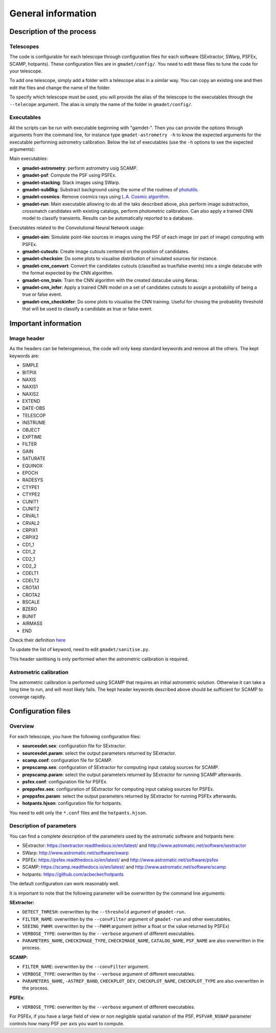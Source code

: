 ===================
General information
===================


Description of the process
--------------------------

Telescopes
^^^^^^^^^^

The code is configurable for each telescope through configuration files for each software (SExtractor, SWarp, PSFEx, SCAMP, hotpants). These configuration files are in ``gmadet/config/``. You need to edit these files to tune the code for your telescope.

To add one telescope, simply add a folder with a telescope alias in a similar way. You can copy an existing one and then edit the files and change the name of the folder.

To specify which telescope must be used, you will provide the alias of the telescope to the executables through the ``--telecope`` argument. The alias is simply the name of the folder in ``gmadet/config/``.

Executables
^^^^^^^^^^^

All the scripts can be run with executable beginning with "gamdet-". Then you can provide the options through arguments from the command line, for instance type ``gmadet-astrometry -h`` to know the expected arguments for the executable performing astrometry calibration. Below the list of executables (use the ``-h`` options to see the expected arguments):

Main executables:

* **gmadet-astrometry**: perform astrometry usig SCAMP. 

* **gmadet-psf**: Compute the PSF using PSFEx.

* **gmadet-stacking**: Stack images using SWarp.

* **gmadet-subBkg**: Substract background using the some of the routines of `photutils`_.

* **gmadet-cosmics**: Remove cosmics rays using `L.A. Cosmic algorithm`_.

* **gmadet-run**: Main executable allowing to do all the taks described above, plus perform image substraction, crossmatch candidates with existing catalogs, perform photometric calibration. Can also apply a trained CNN model to classify transients. Results can be automatically reported to a database.

Executables related to the Convolutional Neural Network usage:

* **gmadet-sim**: Simulate point-like sources in images using the PSF of each image (or part of image) computing with PSFEx.

* **gmadet-cutouts**: Create image cutouts centered on the position of candidates.

* **gmadet-checksim**: Do some plots to visualise distribution of simulated sources for instance.

* **gmadet-cnn_convert**: Convert the candidates cutouts (classified as true/false events) into a single datacube with the format expected by the CNN algorithm.

* **gmadet-cnn_train**: Train the CNN algorithm with the created datacube using Keras.

* **gmadet-cnn_infer**: Apply a trained CNN model on a set of candidates cutouts to assign a probability of being a true or false event.

* **gmadet-cnn_checkinfer**: Do some plots to visualise the CNN training. Useful for chosing the probability threshold that will be used to classify a candidate as true or false event.

.. _photutils: https://photutils.readthedocs.io/en/stable/background.html
.. _L.A. Cosmic algorithm: https://lacosmic.readthedocs.io/en/latest/

Important information
---------------------

Image header
^^^^^^^^^^^^

As the headers can be heterogeneous, the code will only keep standard keywords and remove all the others. The kept keywords are:

* SIMPLE
* BITPIX
* NAXIS
* NAXIS1
* NAXIS2
* EXTEND
* DATE-OBS
* TELESCOP
* INSTRUME
* OBJECT
* EXPTIME
* FILTER
* GAIN
* SATURATE
* EQUINOX
* EPOCH
* RADESYS
* CTYPE1
* CTYPE2
* CUNIT1
* CUNIT2
* CRVAL1
* CRVAL2
* CRPIX1
* CRPIX2
* CD1_1
* CD1_2
* CD2_1
* CD2_2
* CDELT1
* CDELT2
* CROTA1
* CROTA2
* BSCALE
* BZERO
* BUNIT
* AIRMASS
* END


Check their definition `here`_

.. _here: https://heasarc.gsfc.nasa.gov/docs/fcg/standard_dict.html

To update the list of keyword, need to edit ``gmadet/sanitise.py``.

This header sanitising is only performed when the astrometric calibration is required.

Astrometric calibration
^^^^^^^^^^^^^^^^^^^^^^^

The astrometric calibration is performed using SCAMP that requires an initial astrometric solution. Otherwise it can take a long time to run, and will most likely fails. The kept header keywords described above should be sufficient for SCAMP to converge rapidly.

Configuration files
-------------------

Overview
^^^^^^^^

For each telescope, you have the following configuration files:

* **sourcesdet.sex**: configuration file for SExtractor.

* **sourcesdet.param**: select the output parameters returned by SExtractor.

* **scamp.conf**: configuration file for SCAMP.

* **prepscamp.sex**: configuration of SExtractor for computing input catalog sources for SCAMP.

* **prepscamp.param**: select the output parameters returned by SExtractor for running SCAMP afterwards.

* **psfex.conf**: configuration file for PSFEx.

* **preppsfex.sex**: configuration of SExtractor for computing input catalog sources for PSFEx.

* **preppsfex.param**: select the output parameters returned by SExtractor for running PSFEx afterwards.

* **hotpants.hjson**: configuration file for hotpants.


You need to edit only the ``*.conf`` files and the ``hotpants.hjson``.


Description of parameters
^^^^^^^^^^^^^^^^^^^^^^^^^

You can find a complete description of the parameters used by the astromatic software and hotpants here:

* SExtractor:  https://sextractor.readthedocs.io/en/latest/ and http://www.astromatic.net/software/sextractor
* SWarp: http://www.astromatic.net/software/swarp
* PSFEx: https://psfex.readthedocs.io/en/latest/ and http://www.astromatic.net/software/psfex
* SCAMP: https://scamp.readthedocs.io/en/latest/ and http://www.astromatic.net/software/scamp
* hotpants: https://github.com/acbecker/hotpants

The default configuration can work reasonably well. 

It is important to note that the following parameter will be overwritten by the command line arguments:

**SExtractor:**

* ``DETECT_THRESH``: overwritten by the ``--threshold`` argument of ``gmadet-run``.
* ``FILTER_NAME``: overwritten by the ``--convFilter`` argument of ``gmadet-run`` and other executables.
* ``SEEING_FWHM``: overwritten by the ``--FWHM`` argument (either a float or the value returned by PSFEx)
* ``VERBOSE_TYPE``: overwritten by the ``--verbose`` argument of different executables.
* ``PARAMETERS_NAME``, ``CHECKIMAGE_TYPE``, ``CHECKIMAGE_NAME``, ``CATALOG_NAME``, ``PSF_NAME`` are also overwritten in the process.

**SCAMP:**

* ``FILTER_NAME``: overwritten by the ``--convFilter`` argument.
* ``VERBOSE_TYPE``: overwritten by the ``--verbose`` argument of different executables.
* ``PARAMETERS_NAME``, ``-ASTREF_BAND``, ``CHECKPLOT_DEV``, ``CHECKPLOT_NAME``, ``CHECKPLOT_TYPE`` are also overwritten in the process.

**PSFEx**:

* ``VERBOSE_TYPE``: overwritten by the ``--verbose`` argument of different executables.

For PSFEx, if you have a large field of view or non negligible spatial variation of the PSF, ``PSFVAR_NSNAP`` parameter controls how many PSF per axis you want to compute.

